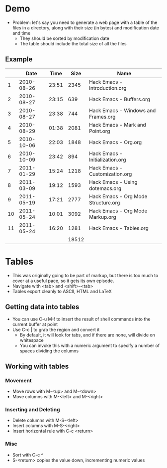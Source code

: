 * Demo
  - Problem: let's say you need to generate a web page with a table of
    the files in a directory, along with their size (in bytes) and
    modification date and time
    - They should be sorted by modification date
    - The table should include the total size of all the files
** Example
|    |       Date |  Time |  Size | Name                                |
|----+------------+-------+-------+-------------------------------------|
|  1 | 2010-08-26 | 23:51 |  2345 | Hack Emacs - Introduction.org       |
|  2 | 2010-08-27 | 23:15 |   639 | Hack Emacs - Buffers.org            |
|  3 | 2010-08-27 | 23:38 |   744 | Hack Emacs - Windows and Frames.org |
|  4 | 2010-08-29 | 01:38 |  2081 | Hack Emacs - Mark and Point.org     |
|  5 | 2010-10-06 | 22:03 |  1848 | Hack Emacs - Org.org                |
|  6 | 2010-10-09 | 23:42 |   894 | Hack Emacs - Initialization.org     |
|  7 | 2011-01-29 | 15:24 |  1218 | Hack Emacs - Customization.org      |
|  8 | 2011-03-09 | 19:12 |  1593 | Hack Emacs - Using dotemacs.org     |
|  9 | 2011-05-19 | 17:21 |  2777 | Hack Emacs - Org Mode Structure.org |
| 10 | 2011-05-24 | 10:01 |  3092 | Hack Emacs - Org Mode Markup.org    |
| 11 | 2011-05-24 | 16:20 |  1281 | Hack Emacs - Tables.org             |
|----+------------+-------+-------+-------------------------------------|
|    |            |       | 18512 |                                     |
   #+TBLFM: @13$4=vsum(@2..@12)

* Tables
  - This was originally going to be part of markup, but there is too
    much to cover at a useful pace, so it gets its own episode.
  - Navigate with <tab> and <shift>-<tab>
  - Tables export cleanly to ASCII, HTML and LaTeX
** Getting data into tables
   - You can use C-u M-! to insert the result of shell commands into
     the current buffer at point
   - Use C-c | to grab the region and convert it
     - By default, it will look for tabs, and if there are none, will
       divide on whitespace
     - You can invoke this with a numeric argument to specify a number
       of spaces dividing the columns
** Working with tables
*** Movement
    - Move rows with M-<up> and M-<down>
    - Move columns with M-<left> and M-<right>
*** Inserting and Deleting
    - Delete columns with M-S-<left>
    - Insert columns with M-S-<right>
    - Insert horizontal rule with C-c <return>
*** Misc
    - Sort with C-c ^
    - S-<return> copies the value down, incrementing numeric values
